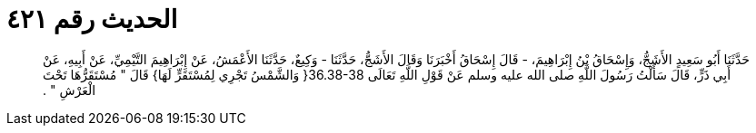 
= الحديث رقم ٤٢١

[quote.hadith]
حَدَّثَنَا أَبُو سَعِيدٍ الأَشَجُّ، وَإِسْحَاقُ بْنُ إِبْرَاهِيمَ، - قَالَ إِسْحَاقُ أَخْبَرَنَا وَقَالَ الأَشَجُّ، حَدَّثَنَا - وَكِيعٌ، حَدَّثَنَا الأَعْمَشُ، عَنْ إِبْرَاهِيمَ التَّيْمِيِّ، عَنْ أَبِيهِ، عَنْ أَبِي ذَرٍّ، قَالَ سَأَلْتُ رَسُولَ اللَّهِ صلى الله عليه وسلم عَنْ قَوْلِ اللَّهِ تَعَالَى ‏36.38-38{‏ وَالشَّمْسُ تَجْرِي لِمُسْتَقَرٍّ لَهَا‏}‏ قَالَ ‏"‏ مُسْتَقَرُّهَا تَحْتَ الْعَرْشِ ‏"‏ ‏.‏